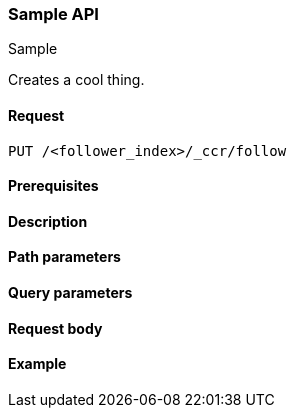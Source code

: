 [[sample-api]]
=== Sample API
++++
<titleabbrev>Sample</titleabbrev>
++++

Creates a cool thing.

// TODO: Add anchors for each section
[[sample-api-request]]
==== Request
// This section show the basic endpoint, without the body or optional parameters.
// Variables should use <...> syntax
// If an API supports both PUT and POST, include both here

`PUT /<follower_index>/_ccr/follow`


[[sample-api-prereqs]]
==== Prerequisites
// Optional.
////
For example:

* A snapshot of an index created in 5.x can be restored to 6.x. You must...
* If the {es} {security-features} are enabled, you must have `write`, `monitor`,
and `manage_follow_index` index privileges...
////

[[sample-api-desc]]
==== Description
// Add a more detailed description the context.
// Link to related APIs if appropriate.

// Guidelines for parameter documentation
// ***************************************
// * Use a definition list.
// * Each parameter should be marked as Optional or Required.
// * Include the data type.
// * Include default values as the last sentence of the first paragraph.
// * Include a range of valid values, if applicable.
// * If the parameter requires a specific delimiter for multiple values, say so
// * If the parameter supports wildcards, ditto
// * For objects or nested objects, link to a separate definition list.
// ***************************************

[[sample-api-path-params]]
==== Path parameters
// A list of all parameters in the endpoint request

////
For example:
`follower_index` (Required)::
(string) Name of the follower index
////

[[sample-api-query-params]]
==== Query parameters
// A list of optional parameters 

////
For example:
`wait_for_active_shards` (Optional)::
(integer) Specifies the number of shards to wait on being active before
responding. A shard must be restored from the leader index being active.
Restoring a follower shard requires transferring all the remote Lucene segment
files to the follower index. The default is `0`, which means waiting on none of
the shards to be active.
////

[[sample-api-request-body]]
==== Request body
// A list of the properties? you can specify in the body of the request

////
For example:
`remote_cluster` (Required)::
(string) <<modules-remote-clusters,Remote cluster>> containing the leader
index

`leader_index` (Required)::
(string) the name of the index in the leader cluster to follow
////

// ***************************************
// [[sample-api-response-body]]
// ==== Response body
// Response body is only required for detailed responses.
// ***************************************

[[sample-api-example]]
==== Example
// Optional brief example.
// Use an 'Examples' heading if you include multiple examples.

////
[source,js]
----
PUT /follower_index/_ccr/follow?wait_for_active_shards=1
{
  "remote_cluster" : "remote_cluster",
  "leader_index" : "leader_index",
  "max_read_request_operation_count" : 1024,
  "max_outstanding_read_requests" : 16,
  "max_read_request_size" : "1024k",
  "max_write_request_operation_count" : 32768,
  "max_write_request_size" : "16k",
  "max_outstanding_write_requests" : 8,
  "max_write_buffer_count" : 512,
  "max_write_buffer_size" : "512k",
  "max_retry_delay" : "10s",
  "read_poll_timeout" : "30s"
}
----
// CONSOLE
// TEST[setup:remote_cluster_and_leader_index]

The API returns the following result:

[source,js]
----
{
  "follow_index_created" : true,
  "follow_index_shards_acked" : true,
  "index_following_started" : true
}
----
// TESTRESPONSE
////